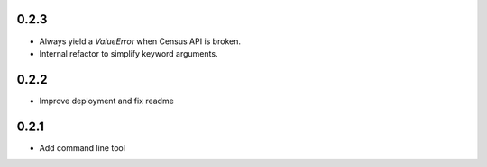 0.2.3
-----

* Always yield a `ValueError` when Census API is broken.
* Internal refactor to simplify keyword arguments.

0.2.2
-----

* Improve deployment and fix readme

0.2.1
-----

* Add command line tool
